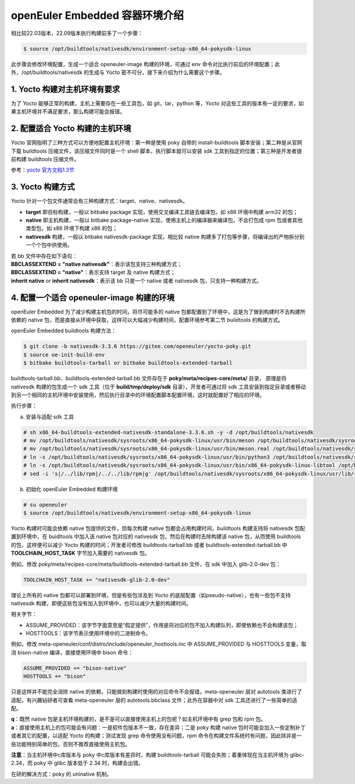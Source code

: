 openEuler Embedded 容器环境介绍
###################################

相比较22.03版本，22.09版本执行构建前多了一个步骤：

.. code-block:: 

    $ source /opt/buildtools/nativesdk/environment-setup-x86_64-pokysdk-linux

此步骤会修改环境配置，生成一个适合 openeuler-image 构建的环境，可通过 env 命令对比执行前后的环境配置；此外，/opt/buildtools/nativesdk 的生成与 Yocto 密不可分，接下来介绍为什么需要这个步骤。

1. Yocto 构建对主机环境有要求
================================

为了 Yocto 能够正常的构建，主机上需要存在一些工具包，如 git，tar，python 等，Yocto 对这些工具的版本有一定的要求，如果主机环境并不满足要求，那么构建可能会报错。

2. 配置适合 Yocto 构建的主机环境
==================================

Yocto 官网指明了三种方式可以方便地配置主机环境：第一种是使用 poky 自带的 install-buildtools 脚本安装；第二种是从官网下载 buildtools 压缩文件，该压缩文件同时是一个 shell 脚本，执行脚本就可以安装 sdk 工具到指定的位置；第三种是开发者提前构建 buildtools 压缩文件。

参考：`yocto 官方文档1.3节 <https://docs.yoctoproject.org/current/ref-manual/system-requirements.html#required-git-tar-python-and-gcc-versions>`_

3. Yocto 构建方式
=====================

Yocto 针对一个包文件通常会有三种构建方式：target、native、nativesdk。

- **target** 即目标构建，一般以 bitbake package 实现，使用交叉编译工具链去编译包，如 x86 环境中构建 arm32 的包；
- **native** 即主机构建，一般以 bitbake package-native 实现，使用主机上的编译器来编译包，不会打包成 rpm 包或者其他类型包，如 x86 环境下构建 x86 的包；
- **nativesdk** 构建，一般以 bitbake nativesdk-package 实现，相比较 native 构建多了打包等步骤，将编译出的产物拆分到一个个包中供使用。

| 若 bb 文件中存在如下语句：
| **BBCLASSEXTEND = "native nativesdk"**：表示该包支持三种构建方式；
| **BBCLASSEXTEND = "native"**：表示支持 target 及 native 构建方式；
| **inherit native** or **inherit nativesdk**：表示该 bb 只是一个 native 或者 nativesdk 包，只支持一种构建方式。


4. 配置一个适合 openeuler-image 构建的环境
=============================================

openEuler Embedded 为了减少构建主机包的时间，将尽可能多的 native 包都配置到了环境中，这是为了做到构建时不去构建所依赖的 native 包，而是直接从环境中获取，这样可以大幅减少构建时间，配置环境参考第二节 buildtools 的构建方式。

openEuler Embedded buildtools 构建方法：

.. code-block:: 

    $ git clone -b nativesdk-3.3.6 https://gitee.com/openeuler/yocto-poky.git
    $ source oe-init-build-env
    $ bitbake buildtools-tarball or bitbake buildtools-extended-tarball

buildtools-tarball.bb、buildtools-extended-tarball.bb 文件存在于 **poky/meta/recipes-core/meta/** 目录， 原理是将 nativesdk 构建的包生成一个 sdk 工具（位于 **build/tmp/deploy/sdk** 目录），开发者可通过将 sdk 工具安装到指定目录或者移动到另一个相同的主机环境中安装使用，然后执行目录中的环境配置脚本配置环境，这时就配置好了相应的环境。

执行步骤：

a. 安装与适配 sdk 工具

.. code-block::

    # sh x86_64-buildtools-extended-nativesdk-standalone-3.3.6.sh -y -d /opt/buildtools/nativesdk
    # mv /opt/buildtools/nativesdk/sysroots/x86_64-pokysdk-linux/usr/bin/meson /opt/buildtools/nativesdk/sysroots/x86_64-pokysdk-linux/usr/bin/meson.bak
    # mv /opt/buildtools/nativesdk/sysroots/x86_64-pokysdk-linux/usr/bin/meson.real /opt/buildtools/nativesdk/sysroots/x86_64-pokysdk-linux/usr/bin/meson
    # ln -s /opt/buildtools/nativesdk/sysroots/x86_64-pokysdk-linux/usr/bin/python3 /opt/buildtools/nativesdk/sysroots/x86_64-pokysdk-linux/usr/bin/python
    # ln -s /opt/buildtools/nativesdk/sysroots/x86_64-pokysdk-linux/usr/bin/x86_64-pokysdk-linux-libtool /opt/buildtools/nativesdk/sysroots/x86_64-pokysdk-linux/usr/bin/libtool
    # sed -i 's|/../lib/rpm|/../../lib/rpm|g' /opt/buildtools/nativesdk/sysroots/x86_64-pokysdk-linux/usr/lib/rpm/rpmdeps

b. 初始化 openEuler Embedded 构建环境

.. code-block::

    # su openeuler
    $ source /opt/buildtools/nativesdk/environment-setup-x86_64-pokysdk-linux

Yocto 构建时可能会依赖 native 包提供的文件，但每次构建 native 包都会占用构建时间，buildtools 构建支持将 nativesdk 包配置到环境中，在 buidltools 中加入该 native 包对应的 nativesdk 包，然后在构建时去除构建该 native 包，从而使用 buildtools 的包，这样便可以减少 Yocto 构建的时间；开发者可修改 buildtools-tarball.bb 或者 buildtools-extended-tarball.bb 中 **TOOLCHAIN_HOST_TASK** 字节加入需要的 nativesdk 包。

例如，修改 poky/meta/recipes-core/meta/buildtools-extended-tarball.bb 文件，在 sdk 中加入 glib-2.0-dev 包：

.. code-block::

    TOOLCHAIN_HOST_TASK += "nativesdk-glib-2.0-dev"

理论上所有的 native 包都可以部署到环境，但是有些包涉及到 Yocto 的底层配置（如pseudo-native），也有一些包不支持 nativesdk 构建，即便这些包没有加入到环境中，也可以减少大量的构建时间。

相关字节：

- ASSUME_PROVIDED：该字节字面意思是“假定提供”，作用是将对应的包不加入构建队列，即使依赖也不会构建该包；
- HOSTTOOLS：该字节表示使用环境中的二进制命令。

例如，修改 meta-openeuler/conf/distro/include/openeuler_hosttools.inc 中 ASSUME_PROVIDED 与 HOSTTOOLS 变量，取消 bison-native 编译，直接使用环境中 bison 命令：

.. code-block::

    ASSUME_PROVIDED += "bison-native"
    HOSTTOOLS += "bison"

只是这样并不能完全消除 native 的依赖，只能做到构建时使用的对应命令不会报错，meta-openeuler 层对 autotools 类进行了适配，有兴趣钻研者可查看 meta-openeuler 层的 autotools.bbclass 文件；此外在容器中对 sdk 工具还进行了一些简单的适配。

| **q**：既然 native 包是主机环境构建的，是不是可以直接使用主机上的包呢？如主机环境中有 grep 包和 rpm 包。
| **a**：直接使用主机上的包可能会有问题：一是软件包版本不一致，存在差异；二是 poky 构建 native 包时可能会加入一些定制补丁或者其它的配置，以适配 Yocto 的构建；测试发现 grep 命令使用没有问题，rpm 命令在构建文件系统时有问题，因此除非是一些功能特别简单的包，否则不推荐直接使用主机包。

**注意**：当主机环境中c库版本与 poky 中c库版本有差异时，构建 buildtools-tarball 可能会失败；着重体现在当主机环境为 glibc-2.34，而 poky 中 glibc 版本低于 2.34 时，构建会出错。

在研的解决方式：poky 的 uninative 机制。
